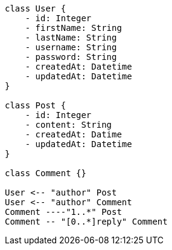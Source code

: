 [plantuml, diagram-class, png]
....
class User {
    - id: Integer
    - firstName: String
    - lastName: String
    - username: String
    - password: String
    - createdAt: Datetime
    - updatedAt: Datetime
}

class Post {
    - id: Integer
    - content: String
    - createdAt: Datime
    - updatedAt: Datetime
}

class Comment {}

User <-- "author" Post
User <-- "author" Comment
Comment ----"1..*" Post
Comment -- "[0..*]reply" Comment

....
